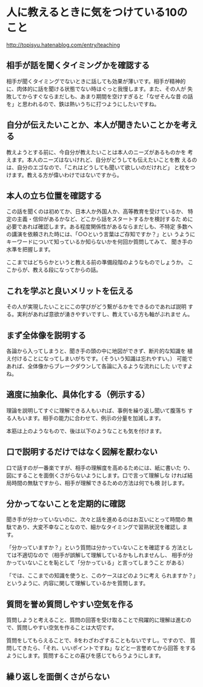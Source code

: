 * 人に教えるときに気をつけている10のこと

   http://topisyu.hatenablog.com/entry/teaching

** 相手が話を聞くタイミングかを確認する

   相手が聞くタイミングでないときに話しても効果が薄いです。相手が精神的
   に、肉体的に話を聞ける状態でない時はぐっと我慢します。また、その人が
   失敗してからすぐならまだしも、あまり期間を空けすぎると「なぜそんな昔
   の話を」と思われるので、鉄は熱いうちに打つようにしたいですね。

** 自分が伝えたいことか、本人が聞きたいことかを考える

   教えようとする前に、今自分が教えたいことは本人のニーズがあるものかを
   考えます。本人のニーズはないけれど、自分がどうしても伝えたいことを教
   えるのは、自分のエゴなので、「これはどうしても聞いて欲しいのだけれど」
   と枕をつけます。教える方が偉いわけではないですから。

** 本人の立ち位置を確認する

   この話を聞くのは初めてか、日本人か外国人か、高等教育を受けているか、
   特定の主義・信仰があるかなど、どこから話をスタートするかを検討するた
   めに必要であれば確認します。ある程度関係性があるならまだしも、不特定
   多数への講演を依頼された時には、「○○という言葉はご存知ですか？」とい
   うようにキーワードについて知っているか知らないかを何回か質問してみて、
   聞き手の水準を把握します。
 
   ここまではどちらかというと教える前の準備段階のようなものでしょうか。
   ここからが、教える段になってからの話。

** これを学ぶと良いメリットを伝える

   その人が実現したいことにこの学びがどう繋がるかをできるのであれば説明
   する。実利があれば意欲が湧きやすいですし、教えている方も軸がぶれませ
   ん。

** まず全体像を説明する

   各論から入ってしまうと、聞き手の頭の中に地図ができず、断片的な知識を
   植え付けることになってしまいがちです。（そういう知識は忘れやすい。）
   可能であれば、全体像からブレークダウンして各論に入るような流れにした
   いですよね。

** 適度に抽象化、具体化する（例示する）

   理論を説明してすぐに理解できる人もいれば、事例を繰り返し聞いて腹落ち
   する人もいます。相手の能力に合わせて、例示の分量を加減します。
 
   本筋は上のようなもので、後は以下のようなことも気を付けます。

** 口で説明するだけではなく図解を厭わない

   口で話すのが一番楽ですが、相手の理解度を高めるためには、紙に書いた
   り、図にすることを面倒くさがらないようにします。口で言って理解しな
   ければ結局時間の無駄ですから、相手が理解できるための方法は何でも検
   討します。

** 分かってないことを定期的に確認

   聞き手が分かっていないのに、次々と話を進めるのはお互いにとって時間の
   無駄であり、大変不幸なことなので、細かなタイミングで習熟状況を確認し
   ます。

   「分かっていますか？」という質問は分かっていないことを確認する
   方法としては不適切なので（相手が誤解して理解しているかもしれませんし、
   相手が分かっていないことを恥として「分かっている」と言ってしまうこと
   がある）

   「では、ここまでの知識を使うと、このケースはどのように考え
   られますか？」というように、内容に関して理解しているかを質問します。

** 質問を誉め質問しやすい空気を作る

   質問しようと考えること、質問の回答を受け取ることで飛躍的に理解は進むの
   で、質問しやすい空気を作ることは大切です。

   質問をしてもらえることで、8をわざわざすることもないですし。ですので、
   質問してきたら、「それ、いいポイントですね」などと一言誉めてから回答
   をするようにします。質問することの喜びを感じてもらうようにします。

** 繰り返しを面倒くさがらない
